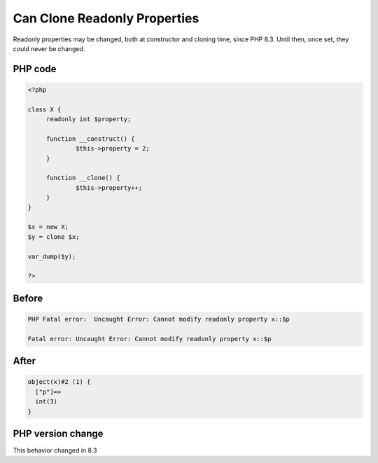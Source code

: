 .. _`can-clone-readonly-properties`:

Can Clone Readonly Properties
=============================
.. meta::
	:description:
		Can Clone Readonly Properties: Readonly properties may be changed, both at constructor and cloning time, since PHP 8.
	:twitter:card: summary_large_image
	:twitter:site: @exakat
	:twitter:title: Can Clone Readonly Properties
	:twitter:description: Can Clone Readonly Properties: Readonly properties may be changed, both at constructor and cloning time, since PHP 8
	:twitter:creator: @exakat
	:twitter:image:src: https://php-changed-behaviors.readthedocs.io/en/latest/_static/logo.png
	:og:image: https://php-changed-behaviors.readthedocs.io/en/latest/_static/logo.png
	:og:title: Can Clone Readonly Properties
	:og:type: article
	:og:description: Readonly properties may be changed, both at constructor and cloning time, since PHP 8
	:og:url: https://php-tips.readthedocs.io/en/latest/tips/cloneReadonly.html
	:og:locale: en

Readonly properties may be changed, both at constructor and cloning time, since PHP 8.3. Until then, once set, they could never be changed.

PHP code
________
.. code-block:: php

   <?php
   
   class X {
   	readonly int $property;
   	
   	function __construct() {
   		$this->property = 2;
   	}
   	
   	function __clone() {
   		$this->property++;
   	}
   }
   
   $x = new X;
   $y = clone $x;
   
   var_dump($y);
   
   ?>

Before
______
.. code-block:: output

   PHP Fatal error:  Uncaught Error: Cannot modify readonly property x::$p
   
   Fatal error: Uncaught Error: Cannot modify readonly property x::$p
   

After
______
.. code-block:: output

   object(x)#2 (1) {
     ["p"]=>
     int(3)
   }
   


PHP version change
__________________
This behavior changed in 8.3




